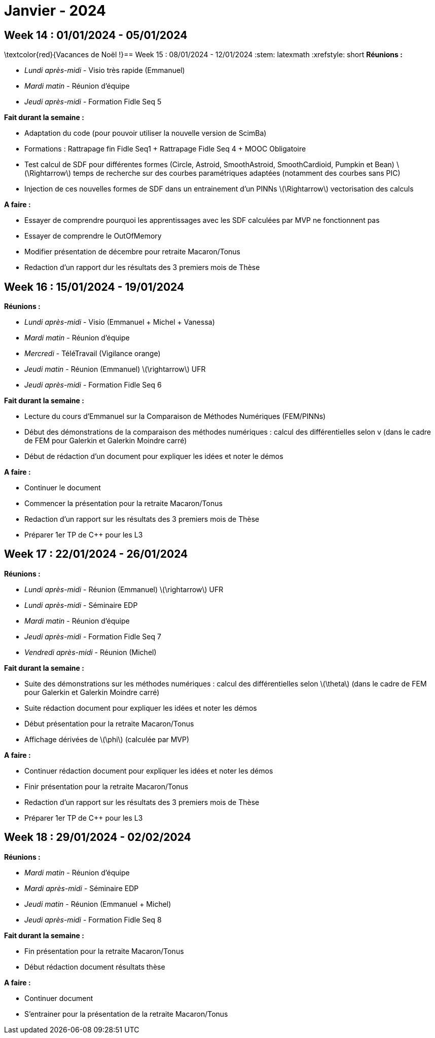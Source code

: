 = Janvier - 2024

== Week 14 : 01/01/2024 - 05/01/2024
:stem: latexmath
:xrefstyle: short
\textcolor{red}{Vacances de Noël !}== Week 15 : 08/01/2024 - 12/01/2024
:stem: latexmath
:xrefstyle: short
*Réunions :*

*  _Lundi après-midi_ - Visio très rapide (Emmanuel)
*  _Mardi matin_ - Réunion d'équipe
*  _Jeudi après-midi_ - Formation Fidle Seq 5

*Fait durant la semaine :*

*  Adaptation du code (pour pouvoir utiliser la nouvelle version de ScimBa)
*  Formations : Rattrapage fin Fidle Seq1 + Rattrapage Fidle Seq 4 + MOOC Obligatoire
    *  Test calcul de SDF pour différentes formes (Circle, Astroid, SmoothAstroid, SmoothCardioid, Pumpkin et Bean) stem:[\Rightarrow] temps de recherche sur des courbes paramétriques adaptées (notamment des courbes sans PIC)
    *  Injection de ces nouvelles formes de SDF dans un entrainement d'un PINNs stem:[\Rightarrow] vectorisation des calculs

*A faire :*

*  Essayer de comprendre pourquoi les apprentissages avec les SDF calculées par MVP ne fonctionnent pas
*  Essayer de comprendre le OutOfMemory 
*  Modifier présentation de décembre pour retraite Macaron/Tonus
*  Redaction d'un rapport dur les résultats des 3 premiers mois de Thèse

== Week 16 : 15/01/2024 - 19/01/2024
:stem: latexmath
:xrefstyle: short
*Réunions :*

*  _Lundi après-midi_ - Visio (Emmanuel + Michel + Vanessa)
*  _Mardi matin_ - Réunion d'équipe
*  _Mercredi_ - TéléTravail (Vigilance orange)
*  _Jeudi matin_ - Réunion (Emmanuel) stem:[\rightarrow] UFR
*  _Jeudi après-midi_ - Formation Fidle Seq 6

*Fait durant la semaine :*

*  Lecture du cours d'Emmanuel sur la Comparaison de Méthodes Numériques (FEM/PINNs)
*  Début des démonstrations de la comparaison des méthodes numériques : calcul des différentielles selon v (dans le cadre de FEM pour Galerkin et Galerkin Moindre carré)
*  Début de rédaction d'un document pour expliquer les idées et noter le démos

*A faire :*

*  Continuer le document
*  Commencer la présentation pour la retraite Macaron/Tonus
*  Redaction d'un rapport sur les résultats des 3 premiers mois de Thèse
*  Préparer 1er TP de C++ pour les L3

== Week 17 : 22/01/2024 - 26/01/2024
:stem: latexmath
:xrefstyle: short
*Réunions :*

*  _Lundi après-midi_ - Réunion (Emmanuel) stem:[\rightarrow] UFR
*  _Lundi après-midi_ - Séminaire EDP
*  _Mardi matin_ - Réunion d'équipe
*  _Jeudi après-midi_ - Formation Fidle Seq 7
*  _Vendredi après-midi_ - Réunion (Michel)

*Fait durant la semaine :*

*  Suite des démonstrations sur les méthodes numériques : calcul des différentielles selon stem:[\theta] (dans le cadre de FEM pour Galerkin et Galerkin Moindre carré)
*  Suite rédaction document pour expliquer les idées et noter les démos
*  Début présentation pour la retraite Macaron/Tonus
*  Affichage dérivées de stem:[\phi] (calculée par MVP)

*A faire :*

*  Continuer rédaction document pour expliquer les idées et noter les démos
*  Finir présentation pour la retraite Macaron/Tonus
*  Redaction d'un rapport sur les résultats des 3 premiers mois de Thèse
*  Préparer 1er TP de C++ pour les L3

== Week 18 : 29/01/2024 - 02/02/2024
:stem: latexmath
:xrefstyle: short
*Réunions :*

*  _Mardi matin_ - Réunion d'équipe
*  _Mardi après-midi_ - Séminaire EDP
*  _Jeudi matin_ - Réunion (Emmanuel + Michel)
*  _Jeudi après-midi_ - Formation Fidle Seq 8

*Fait durant la semaine :*

*  Fin présentation pour la retraite Macaron/Tonus
*  Début rédaction document résultats thèse

*A faire :*

*  Continuer document
*  S'entrainer pour la présentation de la retraite Macaron/Tonus

